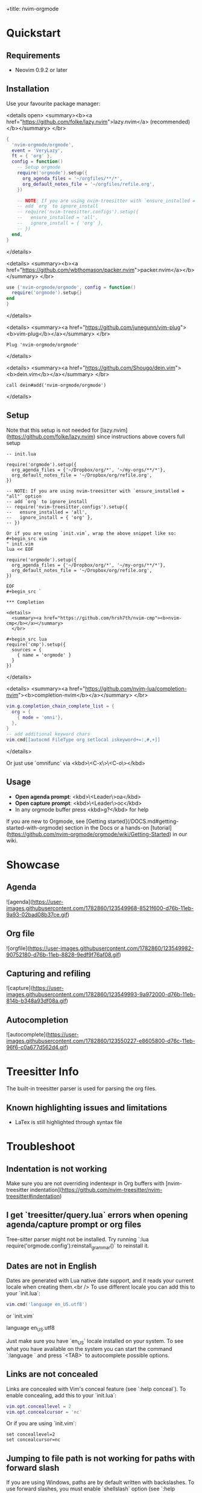 +title: nvim-orgmode

* Quickstart

** Requirements

- Neovim 0.9.2 or later

** Installation

Use your favourite package manager:

<details open>
  <summary><b><a href="https://github.com/folke/lazy.nvim">lazy.nvim</a> (recommended)</b></summary>
  </br>

#+begin_src lua
{
  'nvim-orgmode/orgmode',
  event = 'VeryLazy',
  ft = { 'org' },
  config = function()
    -- Setup orgmode
    require('orgmode').setup({
      org_agenda_files = '~/orgfiles/**/*',
      org_default_notes_file = '~/orgfiles/refile.org',
    })

    -- NOTE: If you are using nvim-treesitter with `ensure_installed = "all"` option
    -- add `org` to ignore_install
    -- require('nvim-treesitter.configs').setup({
    --   ensure_installed = 'all',
    --   ignore_install = { 'org' },
    -- })
  end,
}
#+end_src

</details>

<details>
  <summary><b><a href="https://github.com/wbthomason/packer.nvim">packer.nvim</a></b></summary>
  </br>

#+begin_src lua
use {'nvim-orgmode/orgmode', config = function()
  require('orgmode').setup{}
end
}
#+end_src

</details>

<details>
  <summary><a href="https://github.com/junegunn/vim-plug"><b>vim-plug</b></a></summary>
  </br>

#+begin_src vim
Plug 'nvim-orgmode/orgmode'
#+end_src

</details>

<details>
  <summary><a href="https://github.com/Shougo/dein.vim"><b>dein.vim</b></a></summary>
  </br>

#+begin_src vim
call dein#add('nvim-orgmode/orgmode')
#+end_src

</details>

** Setup

Note that this setup is not needed for [lazy.nvim](https://github.com/folke/lazy.nvim)
since instructions above covers full setup

#+begin_src `lua
-- init.lua

require('orgmode').setup({
  org_agenda_files = {'~/Dropbox/org/*', '~/my-orgs/**/*'},
  org_default_notes_file = '~/Dropbox/org/refile.org',
})

-- NOTE: If you are using nvim-treesitter with `ensure_installed = "all"` option
-- add `org` to ignore_install
-- require('nvim-treesitter.configs').setup({
--   ensure_installed = 'all',
--   ignore_install = { 'org' },
-- })

Or if you are using `init.vim`, wrap the above snippet like so:
#+begin_src vim
" init.vim
lua << EOF

require('orgmode').setup({
  org_agenda_files = {'~/Dropbox/org/*', '~/my-orgs/**/*'},
  org_default_notes_file = '~/Dropbox/org/refile.org',
})

EOF
#+begin_src `

*** Completion

<details>
  <summary><a href="https://github.com/hrsh7th/nvim-cmp"><b>nvim-cmp</b></a></summary>
  </br>

#+begin_src lua
require('cmp').setup({
  sources = {
    { name = 'orgmode' }
  }
})
#+end_src

</details>

<details>
  <summary><a href="https://github.com/nvim-lua/completion-nvim"><b>completion-nvim</b></a></summary>
  </br>

#+begin_src lua
vim.g.completion_chain_complete_list = {
  org = {
    { mode = 'omni'},
  },
}
-- add additional keyword chars
vim.cmd[[autocmd FileType org setlocal iskeyword+=:,#,+]]
#+end_src

</details>

Or just use `omnifunc` via <kbd>\<C-x\>\<C-o\></kbd>

** Usage

- **Open agenda prompt**: <kbd>\<Leader\>oa</kbd>
- **Open capture prompt**: <kbd>\<Leader\>oc</kbd>
- In any orgmode buffer press <kbd>g?</kbd> for help

If you are new to Orgmode, see [Getting started](/DOCS.md#getting-started-with-orgmode) section in the Docs
or a hands-on [tutorial](https://github.com/nvim-orgmode/orgmode/wiki/Getting-Started) in our wiki.

* Showcase

** Agenda

![agenda](https://user-images.githubusercontent.com/1782860/123549968-8521f600-d76b-11eb-9a93-02bad08b37ce.gif)

** Org file

![orgfile](https://user-images.githubusercontent.com/1782860/123549982-90752180-d76b-11eb-8828-9edf9f76af08.gif)

** Capturing and refiling

![capture](https://user-images.githubusercontent.com/1782860/123549993-9a972000-d76b-11eb-814b-b348a93df08a.gif)

** Autocompletion

![autocomplete](https://user-images.githubusercontent.com/1782860/123550227-e8605800-d76c-11eb-96f6-c0a677d562d4.gif)

* Treesitter Info

The built-in treesitter parser is used for parsing the org files.

** Known highlighting issues and limitations

- LaTex is still highlighted through syntax file

* Troubleshoot

** Indentation is not working

Make sure you are not overriding indentexpr in Org buffers with [nvim-treesitter indentation](https://github.com/nvim-treesitter/nvim-treesitter#indentation)

** I get `treesitter/query.lua` errors when opening agenda/capture prompt or org files

Tree-sitter parser might not be installed.
Try running `:lua require('orgmode.config'):reinstall_grammar()` to reinstall it.

** Dates are not in English

Dates are generated with Lua native date support, and it reads your current locale when creating them.<br />
To use different locale you can add this to your `init.lua`:

#+begin_src lua
vim.cmd('language en_US.utf8')
#+end_src

or `init.vim`

#+end_src
language en_US.utf8
#+end_src

Just make sure you have `en_US` locale installed on your system. To see what you have available on the system you can
start the command `:language ` and press `<TAB>` to autocomplete possible options.

** Links are not concealed

Links are concealed with Vim's conceal feature (see `:help conceal`). To enable concealing, add this to your `init.lua`:

#+begin_src lua
vim.opt.conceallevel = 2
vim.opt.concealcursor = 'nc'
#+end_src

Or if you are using `init.vim`:

#+begin_src vim
set conceallevel=2
set concealcursor=nc
#+end_src

** Jumping to file path is not working for paths with forward slash

If you are using Windows, paths are by default written with backslashes.
To use forward slashes, you must enable `shellslash` option (see `:help 'shellslash'`).

#+begin_src lua
vim.opt.shellslash = true
#+end_src

Or if you are using `init.vim`:

#+begin_src vim
set shellslash
#+end_src

More info on issue [#281](https://github.com/nvim-orgmode/orgmode/issues/281#issuecomment-1120200775)

* Features

** TL;DR

- Agenda view
- Search by tags/keyword
- Clocking time
- Repeatable dates, date and time ranges
- Capturing to default notes file/destination
- Archiving (archive file or ARCHIVE tag)
- Exporting (via `emacs`, `pandoc` and custom export options)
- Notifications (experimental, see [Issue #49](https://github.com/nvim-orgmode/orgmode/issues/49))
- Calendar popup for easier navigation and date updates
- Various org file mappings:
  - Promote/Demote
  - Change TODO state
  - Change dates
  - Insert/Move/Refile headlines
  - Change tags
  - Toggle checkbox state
- Remote editing from agenda view
- Repeatable mapping via [vim-repeat](https://github.com/tpope/vim-repeat)

** Detailed breakdown

- Agenda prompt:
  - Agenda view (<kbd>a</kbd>):
    - Ability to show daily(<kbd>vd</kbd>)/weekly(<kbd>vw</kbd>)/monthly(<kbd>vm</kbd>)/yearly(<kbd>vy</kbd>) agenda
    - Support for various date settings:
      - DEADLINE: Warning settings - example: `<2021-06-11 Fri 11:00 -1d>`
      - SCHEDULED: Delay setting - example: `<2021-06-11 Fri 11:00 -2d>`
      - All dates - Repeater settings:
        - Cumulate type: `<2021-06-11 Fri 11:00 +1w>`
        - Catch-up type: `<2021-06-11 Fri 11:00 ++1w>`
        - Restart type: `<2021-06-11 Fri 11:00 .+1w>`
      - Time ranges - example: `<2021-06-11 Fri 11:00-12:30>`
      - Date ranges - example: `<2021-06-11 Fri 11:00-12:30>--<2021-06-13 Sun 22:00>`
    - Properly lists tasks according to defined dates (DEADLINE,SCHEDULED,Plain date)
    - Navigate forward (<kbd>f</kbd>)/backward(<kbd>b</kbd>) or jump to specific date (<kbd>J</kbd>)
    - Go to task under cursor in current window(<kbd>\<CR\></kbd>) or other window(<kbd>\<TAB\></kbd>)
    - Print category from ":CATEGORY:" property if defined
  - List tasks that have "TODO" state (<kbd>t</kbd>):
  - Find headlines matching tag(s) (<kbd>m</kbd>):
  - Search for headlines (and it's content) for a query (<kbd>s</kbd>):
  - [Advanced search](DOCS.md#advanced-search) for tags/todo kewords/properties
  - Notifications (experimental, see [Issue #49](https://github.com/nvim-orgmode/orgmode/issues/49))
  - Clocking time
- Capture:
  - Define custom templates
  - Fast capturing to default notes file via <kbd>\<C-c\></kbd>
  - Capturing to specific destination <kbd>\<Leader\>or</kbd>
  - Abort capture with <kbd>\<Leader\>ok</kbd>
- Org files
  - Clocking time
  - Refile to destination/headline: <kbd>\<Leader\>or</kbd>
  - Increase/Decrease date under cursor: <kbd>\<C-a\></kbd>/<kbd>\<C-x\></kbd>
  - Change date under cursor via calendar popup: <kbd>cid</kbd>
  - Change headline TODO state: forward<kbd>cit</kbd> or backward<kbd>ciT</kbd>
  - Open hyperlink or date under cursor: <kbd>\<Leader\>oo</kbd>
  - Toggle checkbox: <kbd>\<C-space\></kbd>
  - Toggle current line to headline and vice versa: <kbd>\<Leader\>o\*</kbd>
  - Toggle folding of current headline: <kbd>\<TAB\></kbd>
  - Toggle folding in whole file: <kbd>\<S-TAB\></kbd>
  - Archive headline: <kbd>\<Leader\>o$</kbd>
  - Add archive tag: <kbd>\<Leader\>oA</kbd>
  - Change tags: <kbd>\<Leader\>ot</kbd>
  - Promote headline: <kbd><<</kbd>
  - Demote headline: <kbd>>></kbd>
  - Promote subtree: <kbd>\<s</kbd>
  - Demote subtree: <kbd>\>s</kbd>
  - Add headline/list item/checkbox: <kbd>\<Leader\>\<CR\></kbd>
  - Insert heading after current heading and it's content: <kbd>\<Leader\>oih</kbd>
  - Insert TODO heading after current line: <kbd>\<Leader\>oiT</kbd>
  - Insert TODO heading after current heading and it's content: <kbd>\<Leader\>oit</kbd>
  - Move headline up: <kbd>\<Leader\>oK</kb>
  - Move headline down: <kbd>\<Leader\>oJ</kb>
  - Highlighted code blocks (`#+BEGIN_SRC filetype`)
  - Exporting (via `emacs`, `pandoc` and custom export options)

Link to detailed documentation: [DOCS](DOCS.md)

* Plugins

- [org-roam.nvim](https://github.com/chipsenkbeil/org-roam.nvim) - Implementation of [Org-roam](https://www.orgroam.com/) knowledge management system
- [org-bullets.nvim](https://github.com/akinsho/org-bullets.nvim) - Show org mode bullets as UTF-8 characters
- [headlines.nvim](https://github.com/lukas-reineke/headlines.nvim) - Add few highlight options for code blocks and headlines
- [sniprun](https://github.com/michaelb/sniprun) - For code evaluation in blocks
- [vim-table-mode](https://github.com/dhruvasagar/vim-table-mode) - For table support

See all available plugins on [orgmode-nvim](https://github.com/topics/orgmode-nvim)

**If you built a plugin please add "orgmode-nvim" topic to it.**

**NOTE**: None of the Emacs Orgmode plugins will be built into nvim-orgmode.
Anything that's a separate plugin in Emacs Orgmode should be a separate plugin in here.
The point of this plugin is to provide functionality that's built into Emacs Orgmode core,
and a good foundation for external plugins.<br />
If you want to build a plugin, post suggestions and improvements on [Plugins infrastructure](https://github.com/nvim-orgmode/orgmode/issues/26)
issue.

** :wrench: API

Documentation for our work-in-progress API can be found [here](doc/orgmode_api.txt)

* Contributing

See [CONTRIBUTING.md](CONTRIBUTING.md)

* Documentation

If you are just starting out with orgmode, have a look at the [Getting Started](https://github.com/nvim-orgmode/orgmode/wiki/Getting-Started) section in our wiki.

Vim documentation is auto generated from [DOCS.md](DOCS.md) file with [md2vim](https://github.com/FooSoft/md2vim).

Hosted documentation is on: [https://nvim-orgmode.github.io/](https://nvim-orgmode.github.io/)

* Roadmap

- [x] Support searching by properties
- [ ] Improve checkbox hierarchy
- [x] Support todo keyword faces
- [x] Support clocking work time
- [x] Improve folding
- [x] Support exporting (via existing emacs tools)
- [ ] Support archiving to specific headline
- [x] Support tables
- [ ] Support diary format dates
- [ ] Support evaluating code blocks

* Thanks to

- [@dhruvasagar](https://github.com/dhruvasagar) and his [vim-dotoo](https://github.com/dhruvasagar/vim-dotoo) plugin
  that got me started using orgmode. Without him this plugin would not happen.
- [@milisims](https://github.com/milisims) for writing a treesitter parser for org
- [vim-orgmode](https://github.com/jceb/vim-orgmode) for some parts of the code (mostly syntax)
